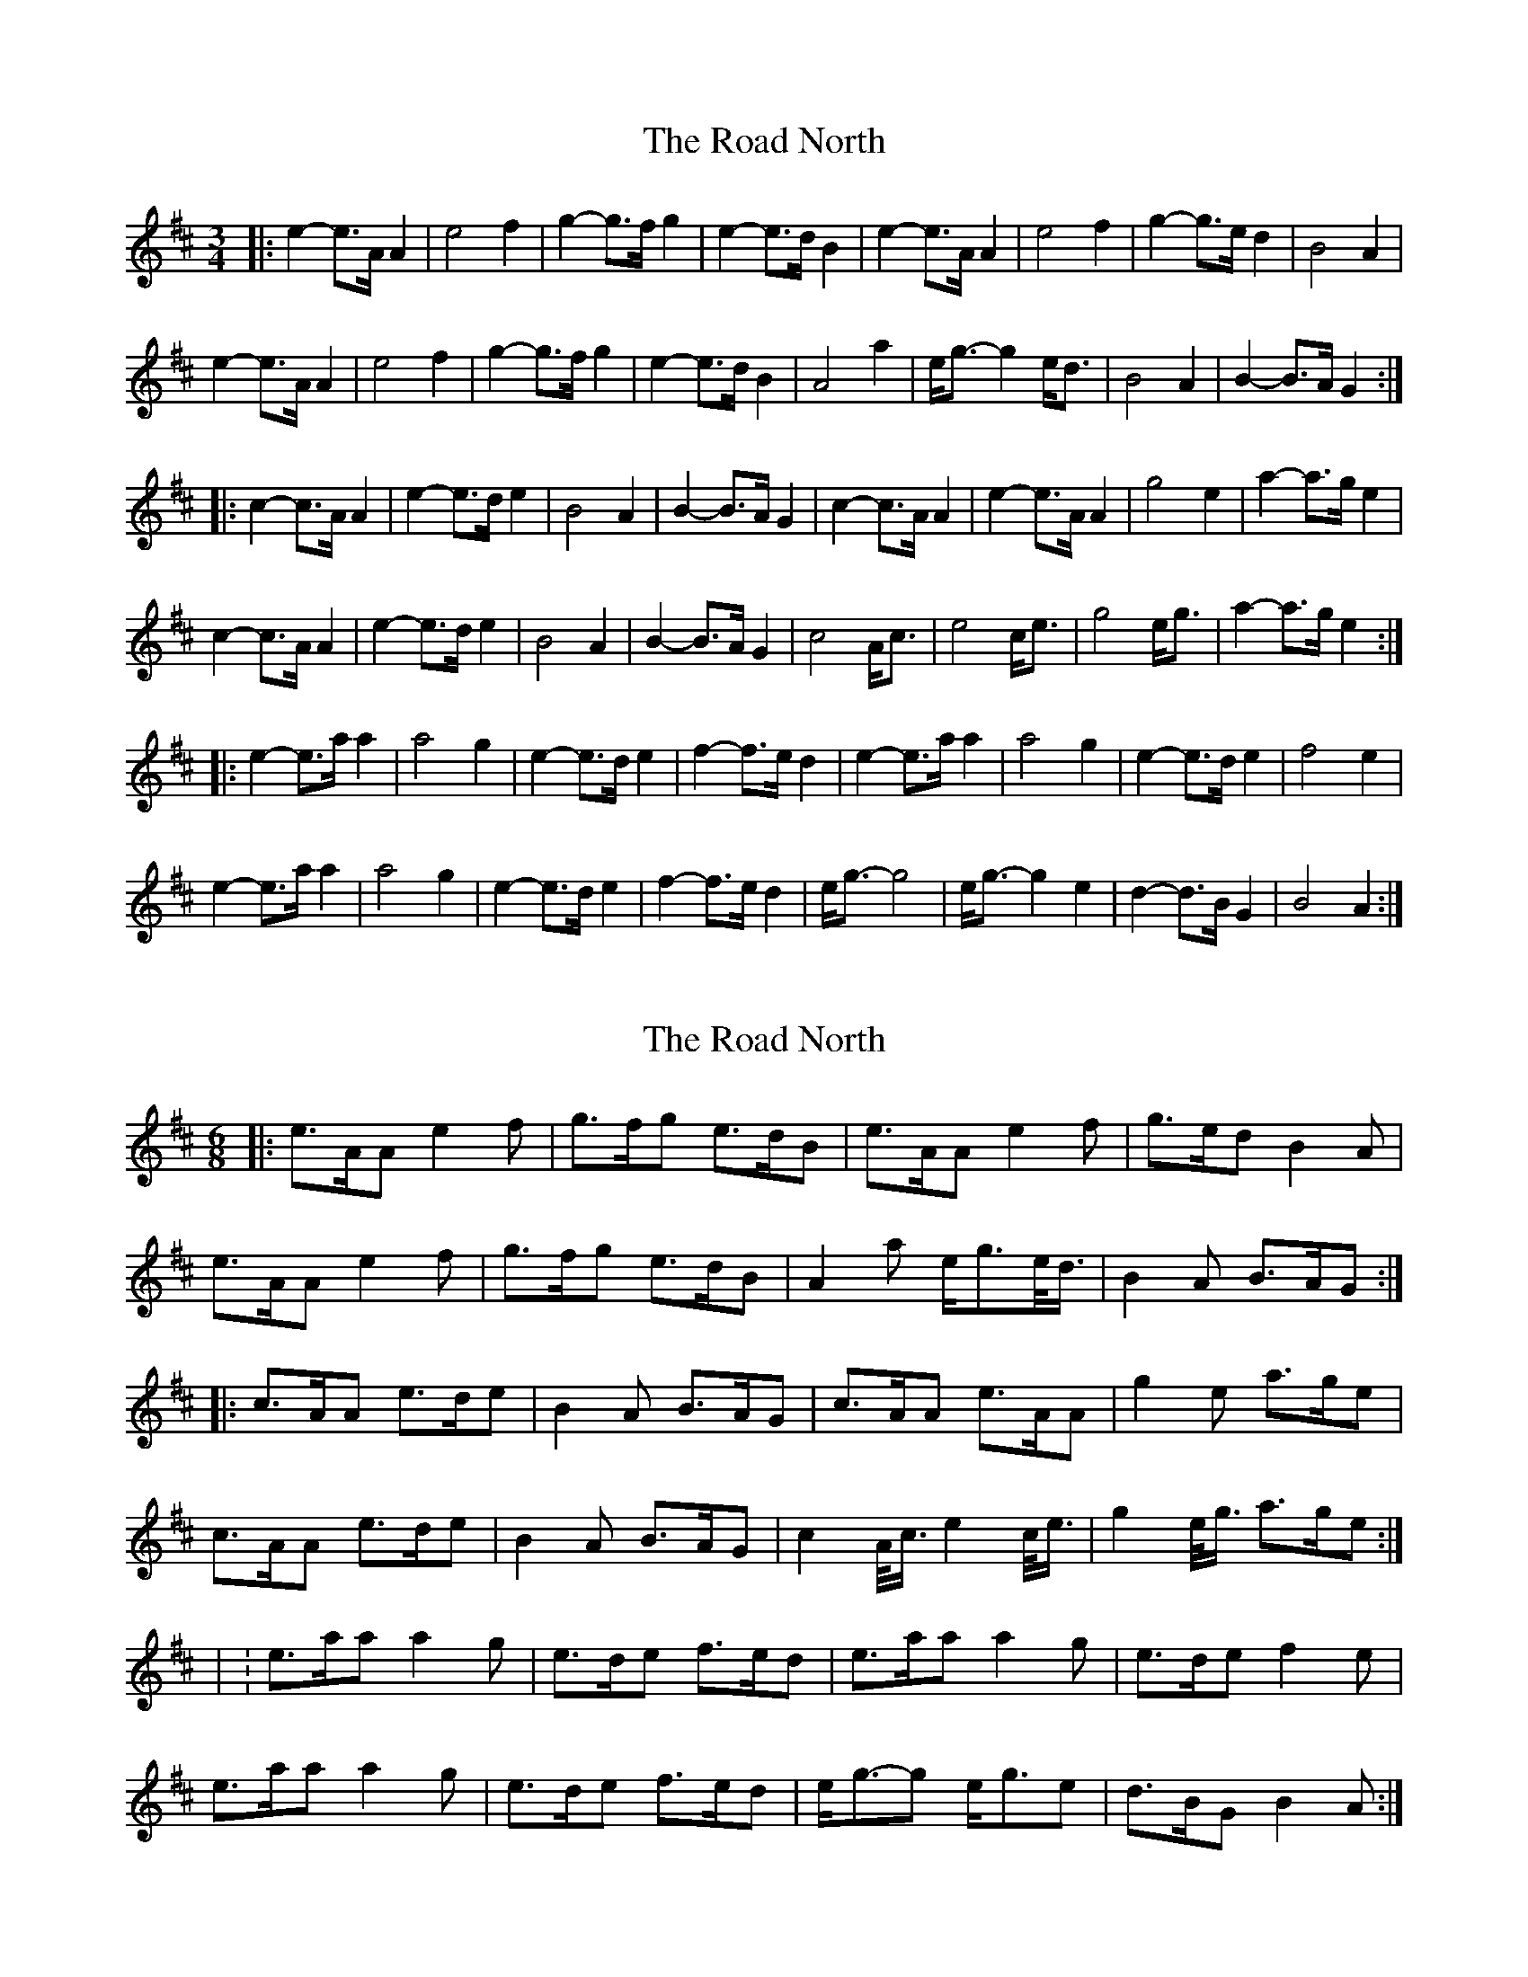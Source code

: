 X: 1
T: Road North, The
Z: ceolachan
S: https://thesession.org/tunes/10373#setting10373
R: waltz
M: 3/4
L: 1/8
K: Amix
|: e2- e>A A2 | e4 f2 | g2- g>f g2 | e2- e>d B2 |\
e2- e>A A2 | e4 f2 | g2- g>e d2 | B4 A2 |
e2- e>A A2 | e4 f2 | g2- g>f g2 | e2- e>d B2 |\
A4 a2 | e<g- g2 e<d | B4 A2 | B2- B>A G2 :|
|: c2- c>A A2 | e2- e>d e2 | B4 A2 | B2- B>A G2 |\
c2- c>A A2 | e2- e>A A2 | g4 e2 | a2- a>g e2 |
c2- c>A A2 | e2- e>d e2 | B4 A2 | B2- B>A G2 |\
c4 A<c | e4 c<e | g4 e<g | a2- a>g e2 :|
|: e2- e>a a2 | a4 g2 | e2- e>d e2 | f2- f>e d2 |\
e2- e>a a2 | a4 g2 | e2- e>d e2 | f4 e2 |
e2- e>a a2 | a4 g2 | e2- e>d e2 | f2- f>e d2 |\
e<g- g4 | e<g- g2 e2 | d2- d>B G2 | B4 A2 :|
X: 2
T: Road North, The
Z: ceolachan
S: https://thesession.org/tunes/10373#setting20323
R: waltz
M: 3/4
L: 1/8
K: Amix
M: 6/8
|: e>AA e2 f | g>fg e>dB | e>AA e2 f | g>ed B2 A |
e>AA e2 f | g>fg e>dB | A2 a e<ge/<d/ | B2 A B>AG :|
|: c>AA e>de | B2 A B>AG | c>AA e>AA | g2 e a>ge |
c>AA e>de | B2 A B>AG | c2 A/<c/ e2 c/<e/ | g2 e/<g/ a>ge :|
| : e>aa a2 g | e>de f>ed | e>aa a2 g | e>de f2 e |
e>aa a2 g | e>de f>ed | e<g-g e<ge | d>BG B2 A :|
X: 3
T: Road North, The
Z: ceolachan
S: https://thesession.org/tunes/10373#setting20324
R: waltz
M: 3/4
L: 1/8
K: Amix
K: BbMix
|: f2- f>B B2 | f4 g2 | a2- a>g a2 | f2- f>e c2 |\
f2- f>B B2 | f4 g2 | a2-a>f e2 | c4 B2 |
f2- f>B B2 | f4 g2 | a2- a>g a2 | f2- f>e c2 |\
B4 b2 | f<a- a2 f<e | c4 B2 | c2- c>B A2 :|
|: d2- d>B B2 | f2- f>e f2 | c4 B2 | c2- c>B A2 |\
d2- d>B B2 | f2- f>B B2 | a4 f2 | b2- b>a f2 |
d2- d>B B2 | f2- f>e f2 | c4 B2 | c2- c>B A2 |\
d4 B<d | f4 d<f | a4 f<a | b2- b>a f2 :|
|: f2- f>b b2 | b4 a2 | f2- f>e f2 | g2- g>f e2 |\
f2- f>b b2 | b4 a2 | f2- f>e f2 | g4 f2 |
f2- f>b b2 | b4 a2 | f2- f>e f2 | g2- g>f e2 |\
f<a- a4 | f<a- a2 f2 | e2- e>c A2 | c4 B2 :|
X: 4
T: Road North, The
Z: Matt Seattle
S: https://thesession.org/tunes/10373#setting20325
R: waltz
M: 3/4
L: 1/8
K: Amix
e>AA//A//A/ e2 f | g>fg e>dB |e>AA//A//A/ e2 f | g>ed B2 A |e>AA//A//A/ e2 f | g>fg e>dB | A2 a g>ed | B2 A B>AG :|][|: c>AA//A//A/ e2 d | B2 A B>AG | c>AA//A//A/ e>AA//A//A/ | g2 e a>ge |c>AA//A//A/ e2 d | B2 A B>AG |1 c>Ac e>de | g>eg a>ge :|]2 c>AA//A//A/ e>AA//A//A/| g>eg a>ge |][|: e>aa a2 g | e>de f>ed | e>aa a2 g | e>de f2 e |e>aa a2 g | e>de f>ed | g3 e<ge | d>BG B2 A :|]
